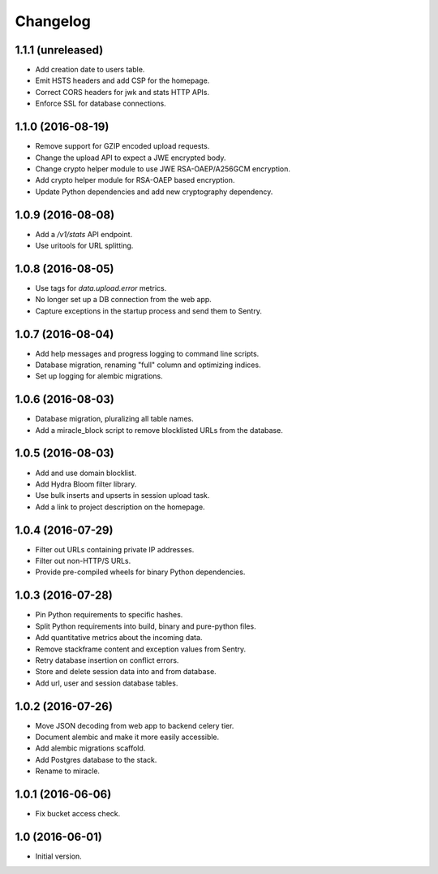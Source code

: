 =========
Changelog
=========

1.1.1 (unreleased)
==================

- Add creation date to users table.

- Emit HSTS headers and add CSP for the homepage.

- Correct CORS headers for jwk and stats HTTP APIs.

- Enforce SSL for database connections.

1.1.0 (2016-08-19)
==================

- Remove support for GZIP encoded upload requests.

- Change the upload API to expect a JWE encrypted body.

- Change crypto helper module to use JWE RSA-OAEP/A256GCM encryption.

- Add crypto helper module for RSA-OAEP based encryption.

- Update Python dependencies and add new cryptography dependency.


1.0.9 (2016-08-08)
==================

- Add a `/v1/stats` API endpoint.

- Use uritools for URL splitting.


1.0.8 (2016-08-05)
==================

- Use tags for `data.upload.error` metrics.

- No longer set up a DB connection from the web app.

- Capture exceptions in the startup process and send them to Sentry.


1.0.7 (2016-08-04)
==================

- Add help messages and progress logging to command line scripts.

- Database migration, renaming "full" column and optimizing indices.

- Set up logging for alembic migrations.


1.0.6 (2016-08-03)
==================

- Database migration, pluralizing all table names.

- Add a miracle_block script to remove blocklisted URLs from the database.


1.0.5 (2016-08-03)
==================

- Add and use domain blocklist.

- Add Hydra Bloom filter library.

- Use bulk inserts and upserts in session upload task.

- Add a link to project description on the homepage.


1.0.4 (2016-07-29)
==================

- Filter out URLs containing private IP addresses.

- Filter out non-HTTP/S URLs.

- Provide pre-compiled wheels for binary Python dependencies.


1.0.3 (2016-07-28)
==================

- Pin Python requirements to specific hashes.

- Split Python requirements into build, binary and pure-python files.

- Add quantitative metrics about the incoming data.

- Remove stackframe content and exception values from Sentry.

- Retry database insertion on conflict errors.

- Store and delete session data into and from database.

- Add url, user and session database tables.


1.0.2 (2016-07-26)
==================

- Move JSON decoding from web app to backend celery tier.

- Document alembic and make it more easily accessible.

- Add alembic migrations scaffold.

- Add Postgres database to the stack.

- Rename to miracle.


1.0.1 (2016-06-06)
==================

- Fix bucket access check.


1.0 (2016-06-01)
================

- Initial version.
